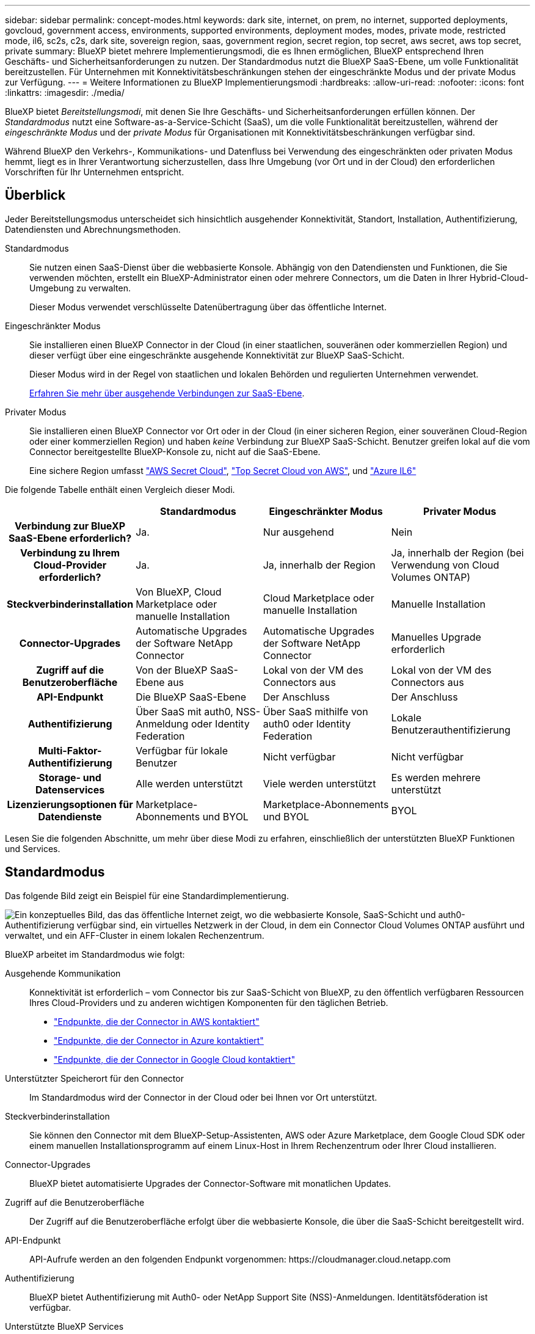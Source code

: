---
sidebar: sidebar 
permalink: concept-modes.html 
keywords: dark site, internet, on prem, no internet, supported deployments, govcloud, government access, environments, supported environments, deployment modes, modes, private mode, restricted mode, il6, sc2s, c2s, dark site, sovereign region, saas, government region, secret region, top secret, aws secret, aws top secret, private 
summary: BlueXP bietet mehrere Implementierungsmodi, die es Ihnen ermöglichen, BlueXP entsprechend Ihren Geschäfts- und Sicherheitsanforderungen zu nutzen. Der Standardmodus nutzt die BlueXP SaaS-Ebene, um volle Funktionalität bereitzustellen. Für Unternehmen mit Konnektivitätsbeschränkungen stehen der eingeschränkte Modus und der private Modus zur Verfügung. 
---
= Weitere Informationen zu BlueXP Implementierungsmodi
:hardbreaks:
:allow-uri-read: 
:nofooter: 
:icons: font
:linkattrs: 
:imagesdir: ./media/


[role="lead"]
BlueXP bietet _Bereitstellungsmodi_, mit denen Sie Ihre Geschäfts- und Sicherheitsanforderungen erfüllen können.  Der _Standardmodus_ nutzt eine Software-as-a-Service-Schicht (SaaS), um die volle Funktionalität bereitzustellen, während der _eingeschränkte Modus_ und der _private Modus_ für Organisationen mit Konnektivitätsbeschränkungen verfügbar sind.

Während BlueXP den Verkehrs-, Kommunikations- und Datenfluss bei Verwendung des eingeschränkten oder privaten Modus hemmt, liegt es in Ihrer Verantwortung sicherzustellen, dass Ihre Umgebung (vor Ort und in der Cloud) den erforderlichen Vorschriften für Ihr Unternehmen entspricht.



== Überblick

Jeder Bereitstellungsmodus unterscheidet sich hinsichtlich ausgehender Konnektivität, Standort, Installation, Authentifizierung, Datendiensten und Abrechnungsmethoden.

Standardmodus:: Sie nutzen einen SaaS-Dienst über die webbasierte Konsole. Abhängig von den Datendiensten und Funktionen, die Sie verwenden möchten, erstellt ein BlueXP-Administrator einen oder mehrere Connectors, um die Daten in Ihrer Hybrid-Cloud-Umgebung zu verwalten.
+
--
Dieser Modus verwendet verschlüsselte Datenübertragung über das öffentliche Internet.

--
Eingeschränkter Modus:: Sie installieren einen BlueXP Connector in der Cloud (in einer staatlichen, souveränen oder kommerziellen Region) und dieser verfügt über eine eingeschränkte ausgehende Konnektivität zur BlueXP SaaS-Schicht.
+
--
Dieser Modus wird in der Regel von staatlichen und lokalen Behörden und regulierten Unternehmen verwendet.

<<Eingeschränkter Modus,Erfahren Sie mehr über ausgehende Verbindungen zur SaaS-Ebene>>.

--
Privater Modus:: Sie installieren einen BlueXP Connector vor Ort oder in der Cloud (in einer sicheren Region, einer souveränen Cloud-Region oder einer kommerziellen Region) und haben _keine_ Verbindung zur BlueXP SaaS-Schicht. Benutzer greifen lokal auf die vom Connector bereitgestellte BlueXP-Konsole zu, nicht auf die SaaS-Ebene.
+
--
Eine sichere Region umfasst https://aws.amazon.com/federal/secret-cloud/["AWS Secret Cloud"^], https://aws.amazon.com/federal/top-secret-cloud/["Top Secret Cloud von AWS"^], und https://learn.microsoft.com/en-us/azure/compliance/offerings/offering-dod-il6["Azure IL6"^]

--


Die folgende Tabelle enthält einen Vergleich dieser Modi.

[cols="16h,28,28,28"]
|===
|  | Standardmodus | Eingeschränkter Modus | Privater Modus 


| Verbindung zur BlueXP SaaS-Ebene erforderlich? | Ja. | Nur ausgehend | Nein 


| Verbindung zu Ihrem Cloud-Provider erforderlich? | Ja. | Ja, innerhalb der Region | Ja, innerhalb der Region (bei Verwendung von Cloud Volumes ONTAP) 


| Steckverbinderinstallation | Von BlueXP, Cloud Marketplace oder manuelle Installation | Cloud Marketplace oder manuelle Installation | Manuelle Installation 


| Connector-Upgrades | Automatische Upgrades der Software NetApp Connector | Automatische Upgrades der Software NetApp Connector | Manuelles Upgrade erforderlich 


| Zugriff auf die Benutzeroberfläche | Von der BlueXP SaaS-Ebene aus | Lokal von der VM des Connectors aus | Lokal von der VM des Connectors aus 


| API-Endpunkt | Die BlueXP SaaS-Ebene | Der Anschluss | Der Anschluss 


| Authentifizierung | Über SaaS mit auth0, NSS-Anmeldung oder Identity Federation | Über SaaS mithilfe von auth0 oder Identity Federation | Lokale Benutzerauthentifizierung 


| Multi-Faktor-Authentifizierung | Verfügbar für lokale Benutzer | Nicht verfügbar | Nicht verfügbar 


| Storage- und Datenservices | Alle werden unterstützt | Viele werden unterstützt | Es werden mehrere unterstützt 


| Lizenzierungsoptionen für Datendienste | Marketplace-Abonnements und BYOL | Marketplace-Abonnements und BYOL | BYOL 
|===
Lesen Sie die folgenden Abschnitte, um mehr über diese Modi zu erfahren, einschließlich der unterstützten BlueXP Funktionen und Services.



== Standardmodus

Das folgende Bild zeigt ein Beispiel für eine Standardimplementierung.

image:diagram-standard-mode.png["Ein konzeptuelles Bild, das das öffentliche Internet zeigt, wo die webbasierte Konsole, SaaS-Schicht und auth0-Authentifizierung verfügbar sind, ein virtuelles Netzwerk in der Cloud, in dem ein Connector Cloud Volumes ONTAP ausführt und verwaltet, und ein AFF-Cluster in einem lokalen Rechenzentrum."]

BlueXP arbeitet im Standardmodus wie folgt:

Ausgehende Kommunikation:: Konnektivität ist erforderlich – vom Connector bis zur SaaS-Schicht von BlueXP, zu den öffentlich verfügbaren Ressourcen Ihres Cloud-Providers und zu anderen wichtigen Komponenten für den täglichen Betrieb.
+
--
* link:task-install-connector-aws-bluexp.html#step-1-set-up-networking["Endpunkte, die der Connector in AWS kontaktiert"]
* link:task-install-connector-azure-bluexp.html#step-1-set-up-networking["Endpunkte, die der Connector in Azure kontaktiert"]
* link:task-install-connector-google-bluexp-gcloud.html#step-1-set-up-networking["Endpunkte, die der Connector in Google Cloud kontaktiert"]


--
Unterstützter Speicherort für den Connector:: Im Standardmodus wird der Connector in der Cloud oder bei Ihnen vor Ort unterstützt.
Steckverbinderinstallation:: Sie können den Connector mit dem BlueXP-Setup-Assistenten, AWS oder Azure Marketplace, dem Google Cloud SDK oder einem manuellen Installationsprogramm auf einem Linux-Host in Ihrem Rechenzentrum oder Ihrer Cloud installieren.
Connector-Upgrades:: BlueXP bietet automatisierte Upgrades der Connector-Software mit monatlichen Updates.
Zugriff auf die Benutzeroberfläche:: Der Zugriff auf die Benutzeroberfläche erfolgt über die webbasierte Konsole, die über die SaaS-Schicht bereitgestellt wird.
API-Endpunkt:: API-Aufrufe werden an den folgenden Endpunkt vorgenommen:
\https://cloudmanager.cloud.netapp.com
Authentifizierung:: BlueXP bietet Authentifizierung mit Auth0- oder NetApp Support Site (NSS)-Anmeldungen. Identitätsföderation ist verfügbar.
Unterstützte BlueXP Services:: Alle BlueXP Services sind für Anwender verfügbar.
Unterstützte Lizenzierungsoptionen:: Marketplace-Abonnements und BYOL werden im Standard-Modus unterstützt. Die unterstützten Lizenzierungsoptionen hängen jedoch von dem ab, welchen BlueXP Service Sie verwenden. In der Dokumentation zu den einzelnen Services finden Sie weitere Informationen zu den verfügbaren Lizenzierungsoptionen.
Erste Schritte mit dem Standardmodus:: Wechseln Sie zum https://console.bluexp.netapp.com["BlueXP webbasierte Konsole"^] Und melden Sie sich an.
+
--
link:task-quick-start-standard-mode.html["Erste Schritte mit dem Standardmodus"].

--




== Eingeschränkter Modus

Das folgende Bild zeigt ein Beispiel für eine Bereitstellung im eingeschränkten Modus.

image:diagram-restricted-mode.png["Ein konzeptionelles Bild, das das öffentliche Internet zeigt, wo die SaaS-Schicht und die Authentisierung auth0 verfügbar sind, ein virtuelles Netzwerk in der Cloud, in dem ein Connector ausgeführt wird und Zugriff auf die webbasierte Konsole bietet, sowie Cloud Volumes ONTAP und einen AFF-Cluster in einem lokalen Rechenzentrum verwaltet."]

BlueXP arbeitet im eingeschränkten Modus wie folgt:

Ausgehende Kommunikation:: Der Connector erfordert eine ausgehende Verbindung zur BlueXP SaaS-Schicht für Datendienste, Software-Upgrades, Authentifizierung und Metadatenübertragung.
+
--
Die BlueXP SaaS-Schicht initiiert keine Kommunikation zum Connector. Die gesamte Kommunikation wird vom Connector initiiert, der je nach Bedarf Daten von oder auf die SaaS-Ebene abrufen oder übertragen kann.

Außerdem ist eine Verbindung zu Cloud-Provider-Ressourcen aus der Region erforderlich.

--
Unterstützter Speicherort für den Connector:: Im eingeschränkten Modus wird der Connector in der Cloud unterstützt: In einer Regierungsregion, einer souveränen Region oder einer kommerziellen Region.
Steckverbinderinstallation:: Connector-Installation ist über den AWS oder Azure Marketplace möglich oder eine manuelle Installation auf Ihrem eigenen Linux-Host.
Connector-Upgrades:: BlueXP bietet automatisierte Upgrades der Connector-Software mit monatlichen Updates.
Zugriff auf die Benutzeroberfläche:: Auf die Benutzeroberfläche kann über die virtuelle Connector-Maschine zugegriffen werden, die in Ihrer Cloud-Region bereitgestellt wird.
API-Endpunkt:: API-Aufrufe werden an die virtuelle Connector-Maschine vorgenommen.
Authentifizierung:: Die Authentifizierung erfolgt über den Cloud-Service von BlueXP unter Verwendung von auth0. Identitätsföderation ist ebenfalls verfügbar.
Unterstützte BlueXP Services:: BlueXP unterstützt folgende Storage- und Datenservices mit eingeschränktem Modus:
+
--
[cols="2*"]
|===
| Unterstützte Services | Hinweise 


| Azure NetApp Dateien | Volle Unterstützung 


| Backup und Recovery | Wird in Regierungsregionen und kommerziellen Regionen mit eingeschränktem Modus unterstützt.  Wird in souveränen Regionen mit eingeschränktem Modus nicht unterstützt.  Im eingeschränkten Modus unterstützt BlueXP backup and recovery nur die Sicherung und Wiederherstellung von ONTAP Volume-Daten. https://docs.netapp.com/us-en/bluexp-backup-recovery/prev-ontap-protect-journey.html#support-for-sites-with-limited-internet-connectivity["Zeigen Sie die Liste der unterstützten Backup-Ziele für ONTAP-Daten an"^]  Das Sichern und Wiederherstellen von Anwendungsdaten und Daten virtueller Maschinen wird nicht unterstützt. 


| Klassifizierung  a| 
Unterstützt in Regierungsregionen mit eingeschränktem Modus. Nicht unterstützt in kommerziellen Regionen oder in souveränen Regionen mit eingeschränktem Modus.



| Cloud Volumes ONTAP | Volle Unterstützung 


| Digitale Brieftasche | Sie können das Digital Wallet mit den unten aufgeführten unterstützten Lizenzierungsoptionen für den eingeschränkten Modus verwenden. 


| On-Premises ONTAP Cluster | Erkennung mit einem Connector und Ermittlung ohne einen Connector (direkte Erkennung) werden unterstützt. Wenn Sie einen lokalen Cluster mit einem Connector entdecken, wird die erweiterte Ansicht (System Manager) nicht unterstützt. 


| Replizierung | Unterstützt in Regierungsregionen mit eingeschränktem Modus. Nicht unterstützt in kommerziellen Regionen oder in souveränen Regionen mit eingeschränktem Modus. 
|===
--
Unterstützte Lizenzierungsoptionen:: Die folgenden Lizenzierungsoptionen werden im eingeschränkten Modus unterstützt:
+
--
* Marketplace-Abonnements (Stunden- und Jahresverträge)
+
Beachten Sie Folgendes:

+
** Für Cloud Volumes ONTAP wird nur die kapazitätsbasierte Lizenzierung unterstützt.
** In Azure werden Jahresverträge nicht in Regierungsregionen unterstützt.


* BYOL
+
Bei Cloud Volumes ONTAP werden sowohl kapazitätsbasierte Lizenzierung als auch Node-basierte Lizenzierung durch BYOL unterstützt.



--
Erste Schritte mit eingeschränkter Modus:: Wenn Sie Ihr BlueXP Konto erstellen, müssen Sie den eingeschränkten Modus aktivieren.
+
--
Wenn Sie noch keine Organisation haben, werden Sie aufgefordert, Ihre Organisation zu erstellen und den eingeschränkten Modus zu aktivieren, wenn Sie sich zum ersten Mal von einem Connector aus bei BlueXP anmelden, den Sie manuell installiert oder im Marktplatz Ihres Cloud-Anbieters erstellt haben.

Beachten Sie, dass Sie die Einstellung für den eingeschränkten Modus nicht ändern können, nachdem BlueXP  die Organisation erstellt hat. Der eingeschränkte Modus kann später nicht aktiviert werden, und Sie können ihn später nicht mehr deaktivieren.

* link:task-quick-start-restricted-mode.html["Erfahren Sie, wie Sie mit dem eingeschränkten Modus beginnen"].


--




== Privater Modus

Im privaten Modus können Sie einen Connector entweder vor Ort oder in der Cloud installieren und dann BlueXP  für das Datenmanagement in Ihrer gesamten Hybrid Cloud verwenden. Die SaaS-Ebene von BlueXP wird nicht verbunden.

Die folgende Abbildung zeigt ein Beispiel einer Private-Mode-Implementierung, bei der der Connector in der Cloud installiert ist und sowohl Cloud Volumes ONTAP als auch einen lokalen ONTAP-Cluster managt.

image:diagram-private-mode-cloud.png["Ein Konzeptbild, das ein virtuelles Netzwerk in der Cloud zeigt, in dem ein Connector ausgeführt wird und Zugriff auf die webbasierte Konsole bietet sowie Cloud Volumes ONTAP und einen AFF Cluster in einem lokalen Datacenter managt."]

Die zweite Abbildung zeigt ein Beispiel einer Private-Mode-Implementierung, bei der der Connector vor Ort installiert wird, einen lokalen ONTAP-Cluster managt und Zugriff auf unterstützte BlueXP -Datenservices bietet.

image:diagram-private-mode-onprem.png["Ein konzeptuelles Bild zeigt ein lokales Datacenter, in dem ein Connector ausgeführt wird und Zugriff auf die webbasierte Konsole BlueXP Datenservices bietet. Es managt auch ein AFF Cluster in einem lokalen Datacenter."]

BlueXP arbeitet im privaten Modus wie folgt:

Ausgehende Kommunikation:: Auf der BlueXP SaaS-Ebene ist keine ausgehende Konnektivität erforderlich. Alle Pakete, Abhängigkeiten und wesentlichen Komponenten werden mit dem Connector verpackt und von der lokalen Maschine bedient. Eine Verbindung zu den öffentlich verfügbaren Ressourcen Ihres Cloud-Providers ist nur erforderlich, wenn Sie Cloud Volumes ONTAP implementieren.
Unterstützter Speicherort für den Connector:: Im privaten Modus wird der Connector in der Cloud oder On-Premises unterstützt.
Steckverbinderinstallation:: Manuelle Installationen des Connectors werden auf Ihrem eigenen Linux-Host in der Cloud oder vor Ort unterstützt.
Connector-Upgrades:: Sie müssen die Connector-Software manuell aktualisieren. Die Connector Software wird in undefinierten Intervallen auf der NetApp Support Website veröffentlicht.
Zugriff auf die Benutzeroberfläche:: Auf die Benutzeroberfläche kann über den Connector zugegriffen werden, der in Ihrer Cloud-Region oder vor Ort bereitgestellt wird.
API-Endpunkt:: API-Aufrufe werden an die virtuelle Connector-Maschine vorgenommen.
Authentifizierung:: Die Authentifizierung erfolgt über lokale Benutzerverwaltung und -Zugriff. Authentifizierung wird nicht über den Cloud-Service von BlueXP bereitgestellt.
Unterstützte BlueXP Services in Cloud-Implementierungen:: BlueXP unterstützt bei der Installation des Connector in der Cloud folgende Storage- und Datenservices mit Private Mode:
+
--
[cols="2*"]
|===
| Unterstützte Services | Hinweise 


| Backup und Recovery | Wird in kommerziellen AWS- und Azure-Regionen unterstützt.  Wird nicht unterstützt in Google Cloud oder in https://aws.amazon.com/federal/secret-cloud/["AWS Secret Cloud"^] , https://aws.amazon.com/federal/top-secret-cloud/["Top Secret Cloud von AWS"^] , oder https://learn.microsoft.com/en-us/azure/compliance/offerings/offering-dod-il6["Azure IL6"^] Im privaten Modus unterstützt BlueXP backup and recovery nur die Sicherung und Wiederherstellung von ONTAP Volume-Daten. https://docs.netapp.com/us-en/bluexp-backup-recovery/prev-ontap-protect-journey.html#support-for-sites-with-limited-internet-connectivity["Zeigen Sie die Liste der unterstützten Backup-Ziele für ONTAP-Daten an"^]  Das Sichern und Wiederherstellen von Anwendungsdaten und Daten virtueller Maschinen wird nicht unterstützt. 


| Cloud Volumes ONTAP | Da es keinen Internetzugang gibt, sind die folgenden Funktionen nicht verfügbar: Automatisierte Software-Upgrades und AutoSupport. 


| Digitale Brieftasche | Sie können das Digital Wallet mit den unten aufgeführten unterstützten Lizenzierungsoptionen für den privaten Modus verwenden. 


| On-Premises ONTAP Cluster | Erfordert Konnektivität aus der Cloud (wo der Connector installiert ist) zur On-Premises-Umgebung.

Erkennung ohne Connector (direkte Erkennung) wird nicht unterstützt. 
|===
--
Unterstützte BlueXP -Dienste in lokalen Bereitstellungen:: BlueXP unterstützt bei der On-Premises-Installation des Connector folgende Storage- und Datenservices mit Private Mode:
+
--
[cols="2*"]
|===
| Unterstützte Services | Hinweise 


| Backup und Recovery  a| 
Im privaten Modus unterstützt BlueXP backup and recovery nur die Sicherung und Wiederherstellung von ONTAP Volume-Daten. https://docs.netapp.com/us-en/bluexp-backup-recovery/prev-ontap-protect-journey.html#support-for-sites-with-limited-internet-connectivity["Zeigen Sie die Liste der unterstützten Backup-Ziele für ONTAP-Volume-Daten an"^]

Backup und Restore von Applikationsdaten und Virtual Machine-Daten werden nicht unterstützt.



| Klassifizierung  a| 
* Die einzigen unterstützten Datenquellen sind die, die Sie lokal ermitteln können.
+
https://docs.netapp.com/us-en/bluexp-classification/task-deploy-compliance-dark-site.html#supported-data-sources["Zeigen Sie die Quellen an, die Sie lokal ermitteln können"^]

* Funktionen, für die ein abgehender Internetzugang erforderlich ist, werden nicht unterstützt.
+
https://docs.netapp.com/us-en/bluexp-classification/task-deploy-compliance-dark-site.html#limitations["Zeigen Sie die Funktionseinschränkungen an"^]





| Digitale Brieftasche | Sie können das Digital Wallet mit den unten aufgeführten unterstützten Lizenzierungsoptionen für den privaten Modus verwenden. 


| On-Premises ONTAP Cluster | Erkennung ohne Connector (direkte Erkennung) wird nicht unterstützt. 


| Replizierung | Volle Unterstützung 
|===
--
Unterstützte Lizenzierungsoptionen:: Nur BYOL wird im privaten Modus unterstützt.
+
--
Bei Cloud Volumes ONTAP BYOL wird nur Node-basierte Lizenzierung unterstützt. Kapazitätsbasierte Lizenzierung wird nicht unterstützt. Da keine ausgehende Internetverbindung verfügbar ist, müssen Sie Ihre Cloud Volumes ONTAP -Lizenzdatei manuell in die BlueXP digital wallet hochladen.

https://docs.netapp.com/us-en/bluexp-cloud-volumes-ontap/task-manage-node-licenses.html#add-unassigned-licenses["Erweitern Sie Ihr Digital Wallet von BlueXP um Lizenzen"^]

--
Erste Schritte mit dem privaten Modus:: Der private Modus ist durch Herunterladen des „offline“ Installers von der NetApp Support Site verfügbar.
+
--
link:task-quick-start-private-mode.html["Erfahren Sie, wie Sie mit dem privaten Modus beginnen"].


NOTE: Wenn Sie BlueXP in der verwenden möchten https://aws.amazon.com/federal/secret-cloud/["AWS Secret Cloud"^] Oder im https://aws.amazon.com/federal/top-secret-cloud/["Top Secret Cloud von AWS"^]Dann sollten Sie separate Anweisungen befolgen, um in diesen Umgebungen zu beginnen. https://docs.netapp.com/us-en/bluexp-cloud-volumes-ontap/task-getting-started-aws-c2s.html["Erste Schritte mit Cloud Volumes ONTAP – in der AWS Secret Cloud oder Top Secret Cloud"^]

--




== Vergleich von Service und Funktionen

Die folgende Tabelle hilft Ihnen dabei, schnell zu ermitteln, welche BlueXP Services und Funktionen im eingeschränkten Modus und im privaten Modus unterstützt werden.

Beachten Sie, dass einige Dienste möglicherweise eingeschränkt unterstützt werden. Weitere Informationen darüber, wie diese Dienste im eingeschränkten Modus und im privaten Modus unterstützt werden, finden Sie in den obigen Abschnitten.

[cols="19,27,27,27"]
|===
| Produktbereich | BlueXP Service oder Feature | Eingeschränkter Modus | Privater Modus 


.10+| *Arbeitsumgebungen*

Dieser Teil der Tabelle listet die Unterstützung für das Management der Arbeitsumgebung aus dem BlueXP Arbeitsbereich auf. Die unterstützten Backup-Ziele für BlueXP Backup und Recovery werden nicht angezeigt. | Amazon FSX für ONTAP | Nein | Nein 


| Amazon S3 | Nein | Nein 


| Azure Blob | Nein | Nein 


| Azure NetApp Dateien | Ja. | Nein 


| Cloud Volumes ONTAP | Ja. | Ja. 


| Google Cloud NetApp Volumes | Nein | Nein 


| Google Cloud Storage | Nein | Nein 


| On-Premises-ONTAP-Cluster | Ja. | Ja. 


| E-Series | Nein | Nein 


| StorageGRID | Nein | Nein 


.17+| *Services* | Meldungen | Nein | Nein 


| Backup und Recovery | Jahttps://docs.netapp.com/us-en/bluexp-backup-recovery/prev-ontap-protect-journey.html#support-for-sites-with-limited-internet-connectivity["Zeigen Sie die Liste der unterstützten Backup-Ziele für ONTAP-Volume-Daten an"^] https://docs.netapp.com/us-en/bluexp-backup-recovery/prev-ontap-protect-journey.html#support-for-sites-with-limited-internet-connectivity["Zeigen Sie die Liste der unterstützten Backup-Ziele für ONTAP-Volume-Daten an"^] | Jahttps://docs.netapp.com/us-en/bluexp-backup-recovery/prev-ontap-protect-journey.html#support-for-sites-with-limited-internet-connectivity["Zeigen Sie die Liste der unterstützten Backup-Ziele für ONTAP-Volume-Daten an"^] 


| Klassifizierung | Ja. | Ja. 


| Cloud-Betrieb | Nein | Nein 


| Kopieren und Synchronisieren | Nein | Nein 


| Digitaler Berater | Nein | Nein 


| Digitale Brieftasche | Ja. | Ja. 


| Disaster Recovery | Nein | Nein 


| Wirtschaftliche Effizienz | Nein | Nein 


| Schutz durch Ransomware | Nein | Nein 


| Replizierung | Ja. | Ja. 


| Software-Updates | Nein | Nein 


| Nachhaltigkeit | Nein | Nein 


| Tiering | Nein | Nein 


| Volume-Caching | Nein | Nein 


| Arbeitslast Fabrik | Nein | Nein 


.6+| *Eigenschaften* | Identitäts- und Zugriffsmanagement für BlueXP  | Ja. 


| Ja. | Anmeldedaten | Ja. 


| Ja. | NSS-Konten | Ja. 


| Nein | Benachrichtigungen | Ja. 


| Nein | Suche | Ja. 


| Nein | Zeitachse | Ja. 
|===